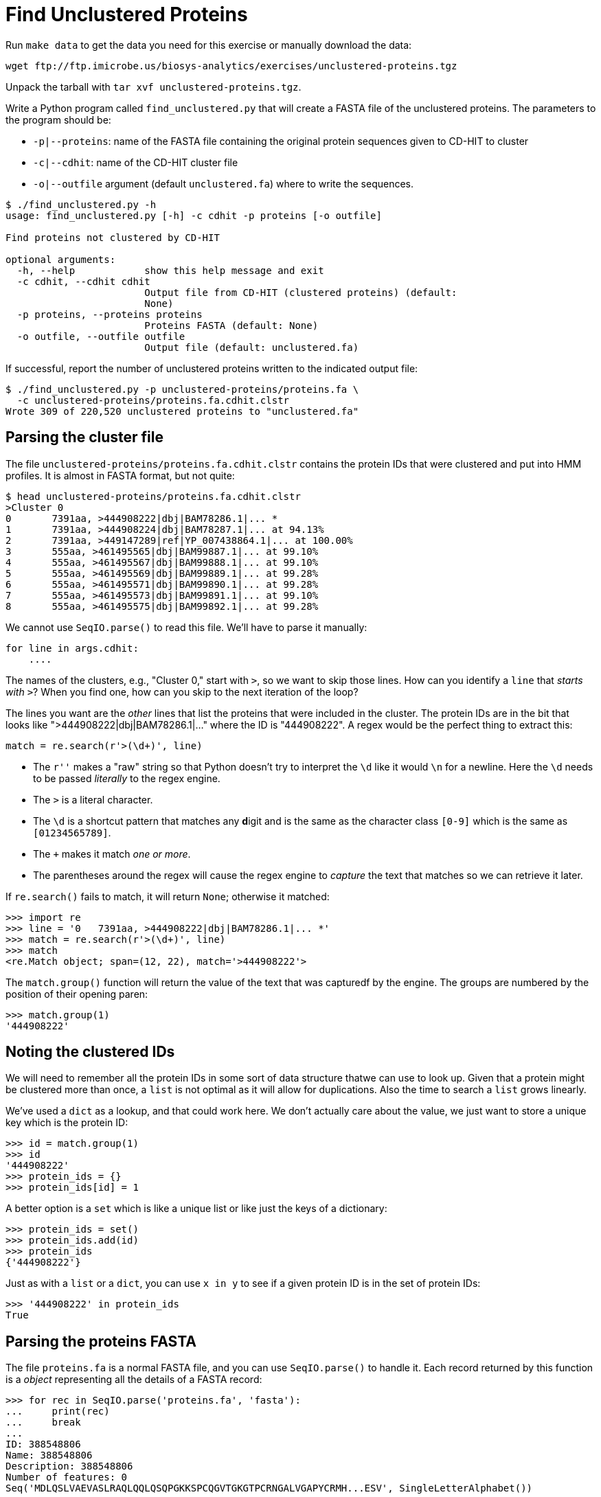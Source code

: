 = Find Unclustered Proteins

Run `make data` to get the data you need for this exercise or manually download the data:

----
wget ftp://ftp.imicrobe.us/biosys-analytics/exercises/unclustered-proteins.tgz
----

Unpack the tarball with `tar xvf unclustered-proteins.tgz`.

Write a Python program called `find_unclustered.py` that will create a FASTA file of the unclustered proteins. The parameters to the program should be:

* `-p|--proteins`: name of the FASTA file containing the original protein sequences given to CD-HIT to cluster
* `-c|--cdhit`: name of the CD-HIT cluster file
* `-o|--outfile` argument (default `unclustered.fa`) where to write the sequences. 

----
$ ./find_unclustered.py -h
usage: find_unclustered.py [-h] -c cdhit -p proteins [-o outfile]

Find proteins not clustered by CD-HIT

optional arguments:
  -h, --help            show this help message and exit
  -c cdhit, --cdhit cdhit
                        Output file from CD-HIT (clustered proteins) (default:
                        None)
  -p proteins, --proteins proteins
                        Proteins FASTA (default: None)
  -o outfile, --outfile outfile
                        Output file (default: unclustered.fa)
----					

If successful, report the number of unclustered proteins written to the indicated output file:

----
$ ./find_unclustered.py -p unclustered-proteins/proteins.fa \
  -c unclustered-proteins/proteins.fa.cdhit.clstr
Wrote 309 of 220,520 unclustered proteins to "unclustered.fa"
----

== Parsing the cluster file

The file `unclustered-proteins/proteins.fa.cdhit.clstr` contains the protein IDs that were clustered and put into HMM profiles. 
It is almost in FASTA format, but not quite:

----
$ head unclustered-proteins/proteins.fa.cdhit.clstr
>Cluster 0
0	7391aa, >444908222|dbj|BAM78286.1|... *
1	7391aa, >444908224|dbj|BAM78287.1|... at 94.13%
2	7391aa, >449147289|ref|YP_007438864.1|... at 100.00%
3	555aa, >461495565|dbj|BAM99887.1|... at 99.10%
4	555aa, >461495567|dbj|BAM99888.1|... at 99.10%
5	555aa, >461495569|dbj|BAM99889.1|... at 99.28%
6	555aa, >461495571|dbj|BAM99890.1|... at 99.28%
7	555aa, >461495573|dbj|BAM99891.1|... at 99.10%
8	555aa, >461495575|dbj|BAM99892.1|... at 99.28%
----

We cannot use `SeqIO.parse()` to read this file.
We'll have to parse it manually:

----
for line in args.cdhit:
    ....
----

The names of the clusters, e.g., "Cluster 0," start with `>`, so we want to skip those lines.
How can you identify a `line` that _starts with_ `>`?
When you find one, how can you skip to the next iteration of the loop?

The lines you want are the _other_ lines that list the proteins that were included in the cluster.
The protein IDs are in the bit that looks like ">444908222|dbj|BAM78286.1|..." where the ID is "444908222". 
A regex would be the perfect thing to extract this:

----
match = re.search(r'>(\d+)', line)
----

* The `r''` makes a "raw" string so that Python doesn't try to interpret the `\d` like it would `\n` for a newline. Here the `\d` needs to be passed _literally_ to the regex engine.
* The `>` is a literal character.
* The `\d` is a shortcut pattern that matches any **d**igit and is the same as the character class `[0-9]` which is the same as `[01234565789]`.
* The `+` makes it match _one or more_.
* The parentheses around the regex will cause the regex engine to _capture_ the text that matches so we can retrieve it later.

If `re.search()` fails to match, it will return `None`; otherwise it matched:

----
>>> import re
>>> line = '0   7391aa, >444908222|dbj|BAM78286.1|... *'
>>> match = re.search(r'>(\d+)', line)
>>> match
<re.Match object; span=(12, 22), match='>444908222'>
----

The `match.group()` function will return the value of the text that was capturedf by the engine. 
The groups are numbered by the position of their opening paren:

----
>>> match.group(1)
'444908222'
----

== Noting the clustered IDs

We will need to remember all the protein IDs in some sort of data structure thatwe can use to look up.
Given that a protein might be clustered more than once, a `list` is not optimal as it will allow for duplications.
Also the time to search a `list` grows linearly.

We've used a `dict` as a lookup, and that could work here.
We don't actually care about the value, we just want to store a unique key which is the protein ID:

----
>>> id = match.group(1)
>>> id
'444908222'
>>> protein_ids = {}
>>> protein_ids[id] = 1
----

A better option is a `set` which is like a unique list or like just the keys of a dictionary:

----
>>> protein_ids = set()
>>> protein_ids.add(id)
>>> protein_ids
{'444908222'}
----

Just as with a `list` or a `dict`, you can use `x in y` to see if a given protein ID is in the set of protein IDs:

----
>>> '444908222' in protein_ids
True
----

== Parsing the proteins FASTA

The file `proteins.fa` is a normal FASTA file, and you can use `SeqIO.parse()` to handle it.
Each record returned by this function is a _object_ representing all the details of a FASTA record:

----
>>> for rec in SeqIO.parse('proteins.fa', 'fasta'):
...     print(rec)
...     break
...
ID: 388548806
Name: 388548806
Description: 388548806
Number of features: 0
Seq('MDLQSLVAEVASLRAQLQQLQSQPGKKSPCQGVTGKGTPCRNGALVGAPYCRMH...ESV', SingleLetterAlphabet())
----

You want to look at the `rec.id` for the ID.
It's usually the only thing there:

----
$ grep '>' proteins.fa | head -5
>388548806
>388548807
>388548808
>388548809
>388548810
----

But not always:

----
$ grep -e '^>' proteins.fa | sed "s/^>//" | grep -v -P '^\d+$' | head -5
26788002|emb|CAD19173.1| putative RNA helicase, partial [Agaricus bisporus virus X]
26788000|emb|CAD19172.1| putative RNA helicase, partial [Agaricus bisporus virus X]
985757046|ref|YP_009222010.1| hypothetical protein [Alternaria brassicicola fusarivirus 1]
985757045|ref|YP_009222011.1| hypothetical protein [Alternaria brassicicola fusarivirus 1]
985757044|ref|YP_009222009.1| polyprotein [Alternaria brassicicola fusarivirus 1]
----

So you will need to remove any characters starting with `|`.
How will you do that?
You might use `str.split()`, or you could consider using `re.sub()` which _substitutes_ any matching regex pattern for another value in a string.
This _returns a new string_:

----
>>> import re
>>> id = '26788002|emb|CAD19173.1| putative RNA helicase, partial'
>>> re.sub(r'\|.*', '', id)
'26788002'
----

== Finding the unclustered IDs

Once you have parsed the unclustered IDs into a `set`, you will parse the `proteins.fa` and find the protein IDs.
If a given protein ID was not in the set of clustered IDs, you will write it to the output file:

----
for rec in SeqIO.parse(args.proteins, 'fasta'):
    prot_id = ... <1>
    if prot_id not in ...: <2>
        SeqIO.write(...) <3>
----

<1> How will you get the clean protein ID?
<2> This is how you will determine if a given ID is `in` the clustered IDs.
<3> If the ID was not clustered, you will write it to the output file.

== Test

A passing test suite looks like this:

----
$ make test
pytest --disable-pytest-warnings -xv test.py
============================= test session starts ==============================
...
collected 8 items

test.py::test_exists PASSED                                              [ 12%]
test.py::test_usage PASSED                                               [ 25%]
test.py::test_missing_cdhit PASSED                                       [ 37%]
test.py::test_missing_proteins PASSED                                    [ 50%]
test.py::test_bad_protein_file PASSED                                    [ 62%]
test.py::test_bad_cdhit_file PASSED                                      [ 75%]
test.py::test_good_input PASSED                                          [ 87%]
test.py::test_outfile PASSED                                             [100%]

========================= 8 passed, 1 warning in 5.79s =========================
----
